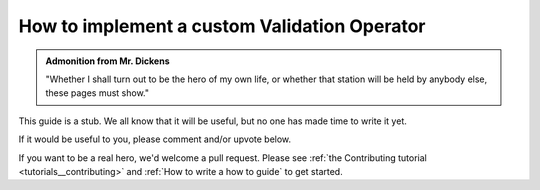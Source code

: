 .. _how_to_guides__validation__how_to_implement_a_custom_validation_operator:

How to implement a custom Validation Operator
=============================================

.. admonition:: Admonition from Mr. Dickens

    "Whether I shall turn out to be the hero of my own life, or whether that station will be held by anybody else, these pages must show."


This guide is a stub. We all know that it will be useful, but no one has made time to write it yet.

If it would be useful to you, please comment and/or upvote below.

If you want to be a real hero, we'd welcome a pull request. Please see :ref:`the Contributing tutorial <tutorials__contributing>` and :ref:`How to write a how to guide` to get started.

.. discourse::
    :topic_identifier: 221
